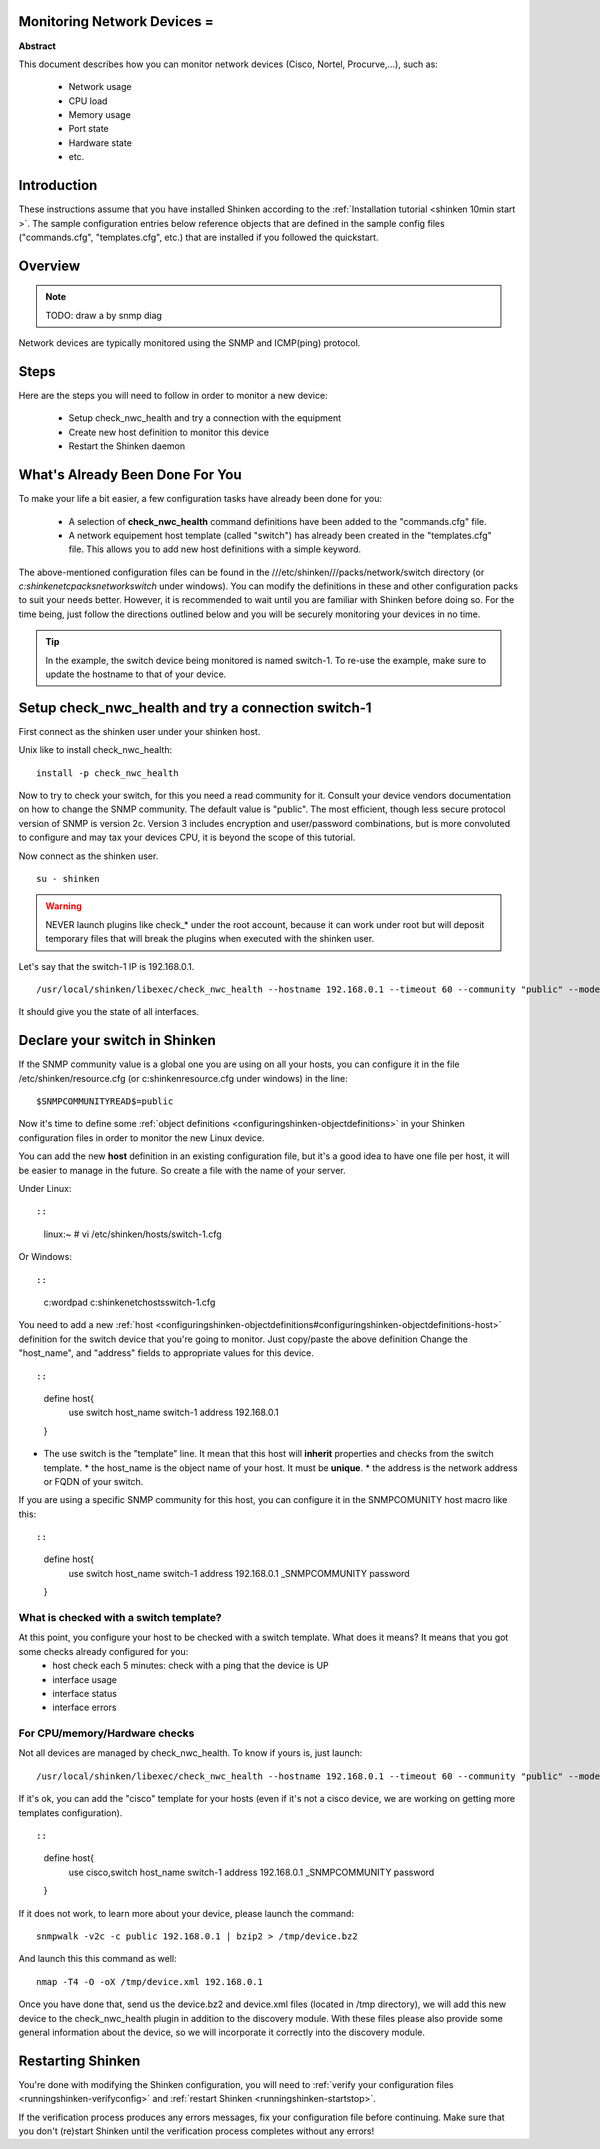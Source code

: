 .. _router_or_switch:



Monitoring Network Devices =
----------------------------


**Abstract**

This document describes how you can monitor network devices (Cisco, Nortel, Procurve,...), such as:

  * Network usage
  * CPU load
  * Memory usage
  * Port state
  * Hardware state
  * etc.



Introduction 
-------------


These instructions assume that you have installed Shinken according to the :ref:`Installation tutorial <shinken 10min start >`. The sample configuration entries below reference objects that are defined in the sample config files ("commands.cfg", "templates.cfg", etc.) that are installed if you followed the quickstart.



Overview 
---------


.. note::  TODO: draw a by snmp diag 

Network devices are typically monitored using the SNMP and ICMP(ping) protocol.



Steps 
------


Here are the steps you will need to follow in order to monitor a new device:

  - Setup check_nwc_health and try a connection with the equipment
  - Create new host definition to monitor this device
  - Restart the Shinken daemon




What's Already Been Done For You 
---------------------------------


To make your life a bit easier, a few configuration tasks have already been done for you:

  * A selection of **check_nwc_health** command definitions have been added to the "commands.cfg" file.
  * A network equipement host template (called "switch") has already been created in the "templates.cfg" file. This allows you to add new host definitions with a simple keyword.

The above-mentioned configuration files can be found in the ///etc/shinken///packs/network/switch directory (or *c:\shinken\etc\packs\network\switch* under windows). You can modify the definitions in these and other configuration packs to suit your needs better. However, it is recommended to wait until you are familiar with Shinken before doing so. For the time being, just follow the directions outlined below and you will be securely monitoring your devices in no time.

.. tip::  In the example, the switch device being monitored is named switch-1. To re-use the example, make sure to update the hostname to that of your device.




Setup check_nwc_health and try a connection switch-1 
-----------------------------------------------------


First connect as the shinken user under your shinken host.

Unix like to install check_nwc_health:
  
::

  
   install -p check_nwc_health
  
  
Now to try to check your switch, for this you need a read community for it. Consult your device vendors documentation on how to change the SNMP community. The default value is "public". The most efficient, though less secure protocol version of SNMP is version 2c. Version 3 includes encryption and user/password combinations, but is more convoluted to configure and may tax your devices CPU, it is beyond the scope of this tutorial.

Now connect as the shinken user.
  
::

  
  su - shinken


.. warning::  NEVER launch plugins like check_* under the root account, because it can work under root but will deposit temporary files that will break the plugins when executed with the shinken user.

Let's say that the switch-1 IP is 192.168.0.1.

  
::

  
  /usr/local/shinken/libexec/check_nwc_health --hostname 192.168.0.1 --timeout 60 --community "public" --mode interface-status


It should give you the state of all interfaces.




Declare your switch in Shinken 
-------------------------------


If the SNMP community value is a global one you are using on all your hosts, you can configure it in the file /etc/shinken/resource.cfg (or c:\shinken\resource.cfg under windows) in the line:
  
::

  
  $SNMPCOMMUNITYREAD$=public


Now it's time to define some :ref:`object definitions <configuringshinken-objectdefinitions>` in your Shinken configuration files in order to monitor the new Linux device.

You can add the new **host** definition in an existing configuration file, but it's a good idea to have one file per host, it will be easier to manage in the future. So create a file with the name of your server.

Under Linux:
  
::

  
  
::

  linux:~ # vi /etc/shinken/hosts/switch-1.cfg
  
Or Windows:
  
::

  
  
::

  c:\ wordpad   c:\shinken\etc\hosts\switch-1.cfg
  
  
You need to add a new :ref:`host <configuringshinken-objectdefinitions#configuringshinken-objectdefinitions-host>` definition for the switch device that you're going to monitor. Just copy/paste the above definition Change the "host_name", and "address" fields to appropriate values for this device.

  
::

  
  
::

  define host{
      use             switch
      host_name       switch-1
      address         192.168.0.1
  }
  
  

* The use switch is the "template" line. It mean that this host will **inherit** properties and checks from the switch template.
  * the host_name is the object name of your host. It must be **unique**.
  * the address is the network address or FQDN of your switch.

If you are using a specific SNMP community for this host, you can configure it in the SNMPCOMUNITY host macro like this:
  
::

  
  
::

  define host{
      use             switch
      host_name       switch-1
      address         192.168.0.1
      _SNMPCOMMUNITY  password             
  }
  
  
  


What is checked with a switch template? 
~~~~~~~~~~~~~~~~~~~~~~~~~~~~~~~~~~~~~~~~


At this point, you configure your host to be checked with a switch template. What does it means? It means that you got some checks already configured for you:
  * host check each 5 minutes: check with a ping that the device is UP
  * interface usage
  * interface status
  * interface errors



For CPU/memory/Hardware checks 
~~~~~~~~~~~~~~~~~~~~~~~~~~~~~~~


Not all devices are managed by check_nwc_health. To know if yours is, just launch:

  
::

  
  /usr/local/shinken/libexec/check_nwc_health --hostname 192.168.0.1 --timeout 60 --community "public" --mode hardware-health


If it's ok, you can add the "cisco" template for your hosts (even if it's not a cisco device, we are working on getting more templates configuration).

  
::

  
  
::

  define host{
      use             cisco,switch
      host_name       switch-1
      address         192.168.0.1
      _SNMPCOMMUNITY  password             
  }
  
  
If it does not work, to learn more about your device, please launch the command:
  
::

  
  snmpwalk -v2c -c public 192.168.0.1 | bzip2 > /tmp/device.bz2

And launch this this command as well:
  
::

  
  nmap -T4 -O -oX /tmp/device.xml 192.168.0.1


Once you have done that, send us the device.bz2 and device.xml files (located in /tmp directory), we will add this new device to the check_nwc_health plugin in addition to the discovery module.
With these files please also provide some general information about the device, so we will incorporate it correctly into the discovery module.




Restarting Shinken 
-------------------


You're done with modifying the Shinken configuration, you will need to :ref:`verify your configuration files <runningshinken-verifyconfig>` and :ref:`restart Shinken <runningshinken-startstop>`.

If the verification process produces any errors messages, fix your configuration file before continuing. Make sure that you don't (re)start Shinken until the verification process completes without any errors!